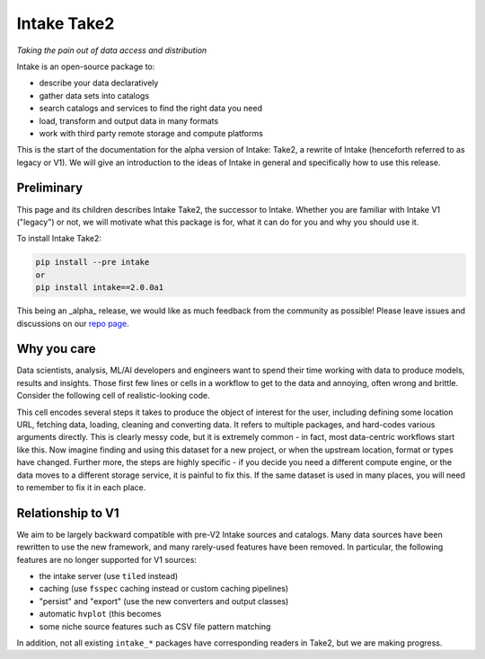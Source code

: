 .. raw:: html

   <img src="_static/images/logo.png" alt="Intake Logo" style="float:right;width:94px;height:60px;">

.. _take2:

Intake Take2
============

*Taking the pain out of data access and distribution*

Intake is an open-source package to:

- describe your data declaratively
- gather data sets into catalogs
- search catalogs and services to find the right data you need
- load, transform and output data in many formats
- work with third party remote storage and compute platforms

This is the start of the documentation for the alpha version of Intake: Take2, a
rewrite of Intake (henceforth referred to as legacy or V1). We will give an
introduction to the ideas of Intake in general and specifically how to use this
release.

Preliminary
-----------

This page and its children describes Intake Take2, the successor to Intake. Whether
you are familiar with Intake V1 ("legacy") or not, we will motivate what this package is
for, what it can do for you and why you should use it.

To install Intake Take2:

.. code-block:: bash

    pip install --pre intake
    or
    pip install intake==2.0.0a1

This being an _alpha_ release, we would like as much feedback from the community as possible!
Please leave issues and discussions on our `repo page`_.

.. _repo page: https://github.com/intake/intake

Why you care
------------

Data scientists, analysis, ML/AI developers and engineers want to spend their time working
with data to produce models, results and insights. Those first few lines or cells in a workflow
to get to the data and annoying, often wrong and brittle.
Consider the following cell of realistic-looking code.

.. image:: ./_static/images/complex_cell.png
   :alt: Complex Cell

This cell encodes several steps it takes to produce the object of interest for the user, including
defining some location URL, fetching data, loading, cleaning and converting data. It refers to
multiple packages, and hard-codes various arguments directly. This is clearly messy code, but it
is extremely common - in fact, most data-centric workflows start like this. Now imagine finding
and using this dataset for a new project, or when the upstream location, format or types have changed.
Further more, the steps are highly specific - if you decide you need a different compute engine,
or the data moves to a different storage service, it is painful to fix this. If the same dataset is
used in many places, you will need to remember to fix it in each place.

Relationship to V1
------------------

We aim to be largely backward compatible with pre-V2 Intake sources and catalogs.
Many data sources have been rewritten
to use the new framework, and many rarely-used features have been removed. In particular, the
following features are no longer supported for V1 sources:

- the intake server (use ``tiled`` instead)
- caching (use ``fsspec`` caching instead or custom caching pipelines)
- "persist" and "export" (use the new converters and output classes)
- automatic ``hvplot`` (this becomes
- some niche source features such as CSV file pattern matching

In addition, not all existing ``intake_*`` packages have corresponding readers in Take2, but we are
making progress.
